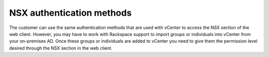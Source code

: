 
NSX authentication methods
--------------------------

The customer can use the same authentication methods that are used with
vCenter to access the NSX section of the web client. However, you may
have to work with Rackspace support to import groups or individuals into
vCenter from your on-premises AD. Once these groups or individuals are added
to vCenter you need to give them the permission level desired
through the NSX section in the web client.
